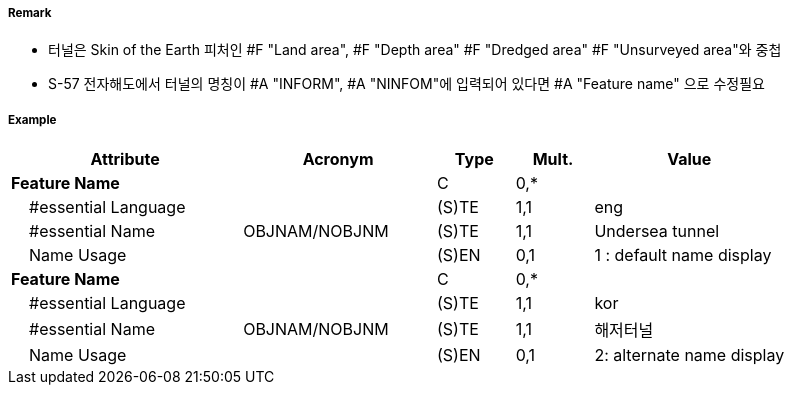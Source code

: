 // tag::Tunnel[]
===== Remark
- 터널은 Skin of the Earth 피처인 #F "Land area", #F "Depth area" #F "Dredged area" #F "Unsurveyed area"와 중첩
- S-57 전자해도에서 터널의 명칭이 #A "INFORM", #A "NINFOM"에 입력되어 있다면 #A "Feature name" 으로 수정필요

===== Example
[cols="30,25,10,10,25", options="header"]
|===
|Attribute |Acronym |Type |Mult. |Value
|**Feature Name**||C|0,*| 
|    #essential Language||(S)TE|1,1| eng
|    #essential Name|OBJNAM/NOBJNM|(S)TE|1,1| Undersea tunnel 
|    Name Usage||(S)EN|0,1| 1 : default name display
|**Feature Name**||C|0,*| 
|    #essential Language||(S)TE|1,1| kor
|    #essential Name|OBJNAM/NOBJNM|(S)TE|1,1| 해저터널
|    Name Usage||(S)EN|0,1| 2: alternate name display
|===

// end::Tunnel[]
